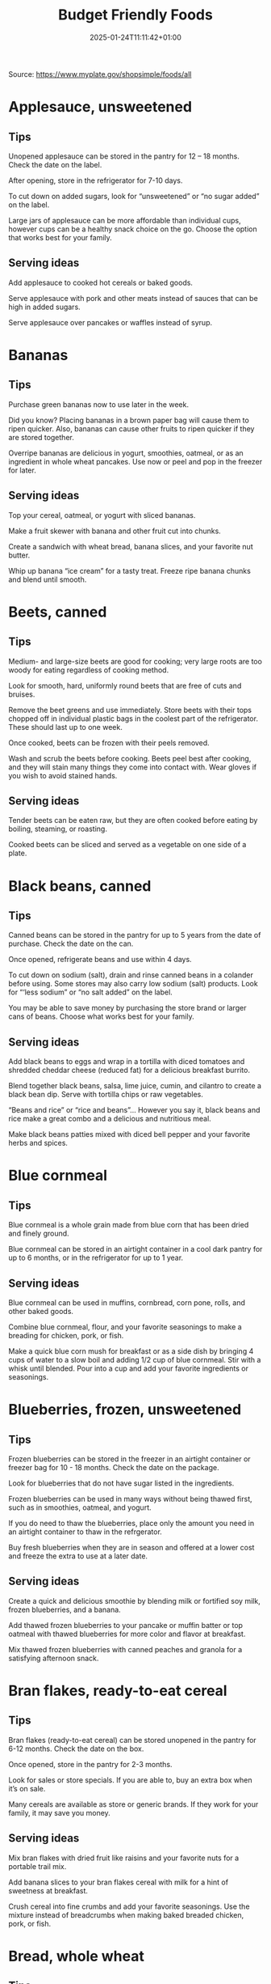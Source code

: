 #+title: Budget Friendly Foods
#+date: 2025-01-24T11:11:42+01:00
#+lastmod: 2025-01-24T11:11:42+01:00
# ISO 8601 date use output from
# C-u M-! date -Iseconds
#+draft: false
#+tags[]:

Source: https://www.myplate.gov/shopsimple/foods/all
# more

* Applesauce, unsweetened

** Tips
Unopened applesauce can be stored in the pantry for 12 – 18
months. Check the date on the label.

After opening, store in the refrigerator for 7-10 days.

To cut down on added sugars, look for “unsweetened” or “no sugar
added” on the label.

Large jars of applesauce can be more affordable than individual cups,
however cups can be a healthy snack choice on the go. Choose the
option that works best for your family.

** Serving ideas
Add applesauce to cooked hot cereals or baked goods.

Serve applesauce with pork and other meats instead of sauces that can
be high in added sugars.

Serve applesauce over pancakes or waffles instead of syrup.

* Bananas
** Tips
Purchase green bananas now to use later in the week.

Did you know? Placing bananas in a brown paper bag will cause them to
ripen quicker. Also, bananas can cause other fruits to ripen quicker
if they are stored together.

Overripe bananas are delicious in yogurt, smoothies, oatmeal, or as an
ingredient in whole wheat pancakes. Use now or peel and pop in the
freezer for later.
** Serving ideas
Top your cereal, oatmeal, or yogurt with sliced bananas.

Make a fruit skewer with banana and other fruit cut into chunks.

Create a sandwich with wheat bread, banana slices, and your favorite
nut butter.

Whip up banana “ice cream” for a tasty treat. Freeze ripe banana
chunks and blend until smooth.

* Beets, canned
** Tips
Medium- and large-size beets are good for cooking; very large roots
are too woody for eating regardless of cooking method.

Look for smooth, hard, uniformly round beets that are free of cuts and
bruises.

Remove the beet greens and use immediately.  Store beets with their
tops chopped off in individual plastic bags in the coolest part of the
refrigerator. These should last up to one week.

Once cooked, beets can be frozen with their peels removed.

Wash and scrub the beets before cooking. Beets peel best after
cooking, and they will stain many things they come into contact with.
Wear gloves if you wish to avoid stained hands.

** Serving ideas
Tender beets can be eaten raw, but they are often cooked before eating
by boiling, steaming, or roasting.

Cooked beets can be sliced and served as a vegetable on one side of a
plate.
* Black beans, canned
** Tips
Canned beans can be stored in the pantry for up to 5 years from the
date of purchase. Check the date on the can.

Once opened, refrigerate beans and use within 4 days.

To cut down on sodium (salt), drain and rinse canned beans in a
colander before using. Some stores may also carry low sodium (salt)
products. Look for “‘less sodium” or “no salt added” on the label.

You may be able to save money by purchasing the store brand or larger
cans of beans. Choose what works best for your family.
** Serving ideas
Add black beans to eggs and wrap in a tortilla with diced tomatoes and
shredded cheddar cheese (reduced fat) for a delicious breakfast
burrito.

Blend together black beans, salsa, lime juice, cumin, and cilantro to
create a black bean dip. Serve with tortilla chips or raw vegetables.

“Beans and rice” or “rice and beans”... However you say it, black
beans and rice make a great combo and a delicious and nutritious meal.

Make black beans patties mixed with diced bell pepper and your
favorite herbs and spices.
* Blue cornmeal
** Tips
Blue cornmeal is a whole grain made from blue corn that has been dried
and finely ground.

Blue cornmeal can be stored in an airtight container in a cool dark
pantry for up to 6 months, or in the refrigerator for up to 1 year.
** Serving ideas
Blue cornmeal can be used in muffins, cornbread, corn pone, rolls, and
other baked goods.

Combine blue cornmeal, flour, and your favorite seasonings to make a
breading for chicken, pork, or fish.

Make a quick blue corn mush for breakfast or as a side dish by
bringing 4 cups of water to a slow boil and adding 1/2 cup of blue
cornmeal. Stir with a whisk until blended. Pour into a cup and add
your favorite ingredients or seasonings.

* Blueberries, frozen, unsweetened
** Tips
Frozen blueberries can be stored in the freezer in an airtight
container or freezer bag for 10 - 18 months. Check the date on the
package.

Look for blueberries that do not have sugar listed in the ingredients.

Frozen blueberries can be used in many ways without being thawed
first, such as in smoothies, oatmeal, and yogurt.

If you do need to thaw the blueberries, place only the amount you need
in an airtight container to thaw in the refrgerator.

Buy fresh blueberries when they are in season and offered at a lower
cost and freeze the extra to use at a later date.
** Serving ideas
Create a quick and delicious smoothie by blending milk or fortified
soy milk, frozen blueberries, and a banana.

Add thawed frozen blueberries to your pancake or muffin batter or top
oatmeal with thawed blueberries for more color and flavor at
breakfast.

Mix thawed frozen blueberries with canned peaches and granola for a
satisfying afternoon snack.

* Bran flakes, ready-to-eat cereal
** Tips
Bran flakes (ready-to-eat cereal) can be stored unopened in the pantry
for 6-12 months. Check the date on the box.

Once opened, store in the pantry for 2-3 months.

Look for sales or store specials. If you are able to, buy an extra box
when it’s on sale.

Many cereals are available as store or generic brands. If they work
for your family, it may save you money.
** Serving ideas
Mix bran flakes with dried fruit like raisins and your favorite nuts
for a portable trail mix.

Add banana slices to your bran flakes cereal with milk for a hint of
sweetness at breakfast.

Crush cereal into fine crumbs and add your favorite seasonings. Use
the mixture instead of breadcrumbs when making baked breaded chicken,
pork, or fish.

* Bread, whole wheat
** Tips
Bread can be stored in the pantry for about 5 days, or in the freezer
for 3 months.

If bread is on sale, buy an extra loaf and freeze it. When you’re
ready to use the frozen loaf, simply thaw at room temperature or pop a
frozen slice in the toaster.

On the label, look for “whole wheat” or “whole grain” as the first
ingredient listed to choose a whole grain bread.
** Serving ideas
Top whole wheat toast with nut butter and fruit like sliced bananas or
apples.

Make your own whole grain croutons. Drizzle cubes of bread with oil
and sprinkle with garlic and onion powder. Bake until toasted.

Try a new sandwich idea on wheat bread: roasted veggies and cheese,
tofu and tomato, or hummus and turkey.

* Broccoli, frozen
** Tips
Frozen broccoli can be stored in the freezer for 10-18 months.

You can often save money by purchasing larger bags of frozen
broccoli. Thaw only what you need at a time.

Frozen broccoli is typically available in 3 cuts: spears (stem plus
floret), florets (just the top portion), and chopped (diced stems and
florets). Choose the one that works best for your family’s taste and
budget.
** Serving ideas
Steam frozen broccoli on the stove until it is a rich, dark green
color - usually 5-8 minutes. Add a dash of seasoning and enjoy!

Broccoli pasta: Add frozen broccoli to the pot of boiling pasta about
three minutes before the end of the cooking time. Season as desired.

Roasted broccoli: Toss frozen broccoli with oil and a sprinkle of
salt. Spread on a baking sheet and roast at 400 degrees F until
browned.

* Brown rice
** Tips
Brown rice can be stored in the pantry for up to 1 year.

Once cooked, store in the refrigerator for 4 - 6 days.

Brown rice comes in various cooking varieties, including instant or
regular. Regular-cook rice may be the least expensive option. Choose
what works best for your family.
** Serving ideas
Add cooked brown rice to vegetable soup for a quick meal.

Create your own burrito bowl with brown rice, vegetables, your
favorite protein food and top with shredded cheese or plain yogurt
mixed with herbs and seasonings.

Brown rice for breakfast? Yes! Warm it up with milk, raisins, and
cinnamon or try your own creation.

* Buttermilk, low-fat
** Tips
Buttermilk should be refrigerated and must be used within 7-10 days
after opening. Check the expiration date on the container.

Buttermilk can be frozen for up to 3 months from the date of purchase.

Buttermilk is available in several varieties. Look for low-fat or fat
free versions.
** Serving ideas
Make a simple buttermilk dressing with lemon juice, olive oil, and
herbs. Lightly drizzle on a garden salad packed with fresh vegetables.

Buttermilk works well in marinades because the slight acidity helps to
tenderize meat. Mix with your favorite seasonings and try it for baked
chicken or braised pork.

Buttermilk adds a rich creamy texture and tangy flavor to mashed
potatoes. Try it in place of milk in your favorite mashed potato
recipe.

* Canned tuna, in water
** Tips
Canned tuna can be stored in the pantry for up to 3 years from the
date of purchase.

Look for canned chunk light tuna, which is lower in methylmercury than
albacore.

You can often save money by purchasing the store brand, or by choosing
larger cans or bundles of cans.
** Serving ideas
Add canned tuna to a garden salad for an easy lunch.

Serve it with pasta. Make a tuna casserole or use it in a macaroni
salad.

Combine canned tuna with plain Greek yogurt or mayonnaise and chopped
celery. Spread the mixture onto whole wheat bread with sliced
cucumbers for a portable sandwich.

* Cantaloupe
** Tips
Canned tuna can be stored in the pantry for up to 3 years from the
date of purchase.

Look for canned chunk light tuna, which is lower in methylmercury than
albacore.

You can often save money by purchasing the store brand, or by choosing
larger cans or bundles of cans.
** Serving ideas
Thread cubes of cantaloupe and other favorite fruits on skewers. Serve
with a yogurt dip.

Cantaloupe is a great sweet addition to a garden salad.

Try melon salsa! Combine diced cantaloupe with finely chopped red
onion, cilantro, and a squeeze of lime juice for a zesty salsa that
pairs well with seafood.

* Carrots
** Tips
Carrots are in season all year- in winter, spring, summer, and fall

Carrots can be stored in the refrigerator for 2 - 3 weeks from the
date of purchase

Carrots are available fresh, frozen, or canned
** Serving ideas
Carrot sticks or baby carrots are a great portable snack. Pack them
for work, activities, or when you travel.

Add diced or shredded carrots to your favorite soup, salad, or slaw.

Carrots are perfect for dipping! Try hummus, peanut butter, or a DIY
dip made of yogurt mixed with herbs and spices.

* Catfish, frozen
** Tips
Catfish is a white fish with a mild flavor that makes it easy to
prepare in many different ways.

You may be able to save money by purchasing frozen fish. Look in the
frozen seafood section of the store.

Thaw frozen fish in the refrigerator. It may take 1-2 days to thaw
completely depending on the size of the fish.
** Serving ideas
Catfish fillets may be baked, broiled, or grilled.

Try catfish nuggets! Toss pieces of fish fillets in breadcrumbs or
cornmeal and bake for lunch or dinner.

Make your own blackened catfish! Season with paprika and other spices,
then cook on the stovetop. Serve along with brown rice and vegetables
for a complete meal.

* Cheddar cheese, reduced fat
** Tips
Cheddar cheese can be stored in the fridge for 1 month.

Cheddar cheese can be frozen for 3-4 months from the date of
purchase. Once thawed, use within 3 days.

For shredded cheese, you may be able to save money by purchasing large
bags or extra bags when it’s on sale. Store a reasonable amount for
your family in an airtight container in the fridge, and freeze the
rest of the package.
** Serving ideas
Try turkey on whole wheat bread with a slice of reduced fat cheddar
cheese for an easy lunch option.

Top whole wheat crackers with small slices of cheese and apple.

Make a quick breakfast sandwich with toasted whole wheat bread,
cheese, and egg.

Sprinkle a bit of cheese on vegetables like steamed broccoli or
brussels sprouts for extra flavor.

* Chicken drumsticks or thighs
** Tips
Uncooked chicken should be refrigerated and can be stored for 1-2 days
from the date of purchase.

Once cooked, chicken should be refrigerated and used within 3-4 days
or can be frozen and used within 2-6 months.

When buying chicken, drumsticks and thighs are often less expensive
than chicken breasts. Look for chicken breast when it is on sale.

If your store is having a sale on chicken, you can buy extra and
freeze it uncooked for up to 9 months.
** Serving ideas
Cook all poultry to minimal safe internal temperature of 165° F (74°
C).

Use chicken to make soups and stews. Add canned tomatoes and different
seasonings for endless variety.

Use cooked to top a salad, fill tacos, or in pasta sauce.

Sprinkle seasonings like garlic powder and pepper over chicken before
grilling or broiling it.

* Collard greens
** Tips
Collard greens are in season in spring, winter, and fall. Fruits and
vegetables may cost less when they are in season.

Choose bunches with dark green leaves with no yellowing.

From the date of purchase, fresh collard greens can be stored in the
refrigerator for up to 4 days.

You may be able to save money by purchasing and chopping bunches of
collard greens instead of buying pre-cut bags.

** Serving ideas
Need a quick side dish? Mix collard greens with chicken broth, onions,
and paprika in a saucepan. Let greens simmer on low heat until ready
to serve.

Top any bowl of soup with a handful of collards and let the heat of
the soup quick steam the greens for an added nutritional boost.

Add chopped collard greens to the pasta pot when pasta is about 5
minutes from being done. Season with a small amount of olive oil and
your favorite herbs and spices.

Collard greens are a great addition to any stir fry. Try them with
garlic, onion, honey, and chicken breast or tofu.

* Corn tortillas
** Tips
Corn tortillas can be stored in the pantry for up to 1 month or in the
refrigerator for up to 2 months.

Corn tortillas can also be frozen for up to 6 months in a sealed
container.

You may be able to save money by purchasing corn tortillas in large
quantities. Store only what you can use soon in the pantry or
refrigerator and freeze the rest.

Frozen tortillas can be thawed easily in the fridge overnight.
** Serving ideas
Make your own tortilla strips to add crunch to soups, salads, or taco
bowls. Brush both sides of the tortilla with oil, then cut into strips
with a knife or pizza cutter. Bake at 350 degrees F until lightly
browned, about 5-10 minutes.

Create a quick and tasty tostada! Bake tortillas in a single layer at
400 degrees F for about 6 minutes, flipping halfway through. Add your
favorite toppings like diced onions, black beans, and salsa.

Ever tried “migas” for breakfast? You can make migas by sautéeing
strips of corn tortillas in olive oil until just crispy. Then, add
diced onion, bell pepper, and whipped eggs and stir until cooked
through.

* Corn, canned
** Tips
Unopened canned corn can be stored in the pantry for 2-5 years from
the date of purchase. After opening, store in the refrigerator for 3-4
days.

Did you know? Canned corn is fully cooked, so it is safe to eat
without further cooking.

Canned vegetables are great to keep on hand. Look for “low sodium” or
“no salt added” on the label, or rinse canned vegetables to reduce
their sodium (salt) content.
** Serving ideas
Sauté canned corn in a small amount of oil with green chilies, tomato,
and onions for a colorful side dish.

Create a quick pasta salad with canned corn, chopped vegetables, beans
and vinaigrette.

Add corn to soup, chili, salsa, chowder, tacos, burrito bowls.

Combine corn with lima beans to make succotash.

* Cornmeal
** Tips
Cornmeal can be stored in an airtight container in a cool dark pantry
for up to 6 months, or in the refrigerator for up to 1 year.

Cornmeal is made from dried corn; it can be either yellow or white.
** Serving ideas
Cornmeal is a versatile baking ingredient. Use it in muffins, scones,
biscuits, cookies, and cakes.

Use cornmeal to make crispy baked okra bites. Mix cornmeal with
paprika and garlic powder. Roll okra pieces in the mixture, then bake
at 400 degrees F for 25 minutes.

Combine cornmeal, flour, and your favorite seasonings to make a
breading for chicken, pork, or fish.

Try cornmeal as a hot breakfast cereal! Combine 1 cup of water, 1 cup
of cornmeal, and a pinch of salt. Slowly pour the mixture into 3 cups
of boiling water, stirring constantly. Cook until thickened, then
serve with syrup.

* Cottage cheese, low-fat
** Tips
Cottage cheese can be stored in the fridge for 2 weeks (unopened) or 1
week (opened).

Look for low-fat or fat-free varieties.

If you consume cottage cheese often, you may be able to save money by
purchasing large tubs instead of small or individual
containers. Choose what works best for your family.
** Serving ideas
Spread cottage cheese on whole wheat crackers and top with your
favorite veggies.

Top cottage cheese with canned peaches, mandarin oranges or sliced
bananas.

Add a spoonful of cottage cheese to scrambled eggs or pasta dishes for
added flavor and protein.

* Couscous
** Tips
Couscous can be stored in the pantry for up to 1 year.

Once cooked, store in the refrigerator for 4-6 days.

Couscous is a tiny pasta that comes in different varieties. Most of
the couscous you will find in stores is "instant" or quick-cooking.

Some stores may carry whole wheat couscous.
** Serving ideas
The couscous found in most stores can be prepared quickly by mixing
with boiling water and covering for 5 minutes, then fluffing with a
fork before serving. Follow the directions on the label.

Couscous has a mild taste that makes it easy to use in a variety of
ways. If you want to keep it simple, try it with a drizzle of olive
oil and a pinch of salt.

For a savory side dish, cook couscous in vegetable broth and add
thawed frozen peas and carrots.

Go for a sweet treat by mixing raisins and your favorite nuts into
cooked couscous.

* Cucumbers
** Tips
Cucumbers are in season in summer. Fruits and vegetables may cost less
when they are in season.

From the date of purchase, cucumbers can be stored in the refrigerator
for 4-6 days.

Choose firm cucumbers with a dark green color.

Did you know that there are nutrients and fiber found in the dark
green skin of a cucumber? So, skip the peeling step and eat the
cucumber with the skin – but don’t forget to wash well.

** Serving ideas
Slice up a cucumber, then drizzle with lime juice and sprinkle with
chili powder.

Mix finely diced, peeled and seeded cucumber into chicken, shrimp or
tuna salad.

Add cucumber slices to your favorite sandwich or wrap for added
crunch.

Make cucumber canoes for a fun snack. Slice cucumbers in half
lengthwise and scoop the seeds out with a spoon. Fill with cottage
cheese and diced tomatoes.

Pair cucumbers with hummus for a filling and delicious snack.

* Dairy milk, low-fat or fat-free (or lactose-free or fortified soy versions)
** Tips
Milk should be refrigerated and must be used within 7 days after
opening. Check the expiration date on the container.

Milk can be frozen for up to 3 months from the date of purchase.

If milk is on sale, buy a second container. Pour out a small amount to
allow the liquid to expand, and freeze the container. Thaw in the
fridge overnight, shake well, and use within 3 days.
** Serving ideas
Cook hot cereals like oatmeal or grits in milk to give it a creamy
texture.

Drink milk with meals for a refreshing beverage.

Make or order your tea or coffee with milk.

* Eggs
** Tips
Store-bought eggs should be stored in the refrigerator and can be used
for 3-5 weeks from the date of purchase. Check the expiration date on
the carton.

Open the carton and check for cracked eggs before purchasing.

You can often save money by purchasing larger cartons of eggs.
** Serving ideas
Scramble eggs with peppers, onions and salsa. Serve as is or roll in a
whole wheat tortilla for a portable meal.

Hard cooked eggs make a great snack, or can be added to a salad for
protein. Boil several at once and store in the refrigerator.

Eggs are a versatile protein food that can be included in baked
dishes, sandwiches, omelets, or scrambled into rice and noodle dishes.

* Evaporated milk, fat free
** Tips
Evaporated milk can be stored in the pantry for 1 year.

Once opened, refrigerate and use within 4-5 days.

Evaporated milk is sold in a can and is often found in your store's
baking aisle.
** Serving ideas
Add evaporated milk to soups, pasta dishes, and dressings for creamy
texture.

Stir evaporated milk in coffee, tea, or smoothies for added richness.

Use evaporated milk to thicken sauces and smoothies.

* Flour tortillas
** Tips
Flour tortillas can be stored in the pantry or refrigerator for up to
3 months.

Flour tortillas can also be frozen for up to 6 months in a sealed
container.

You may be able to save money by purchasing flour tortillas in large
quantities. Store only what you can use soon in the pantry or
refrigerator and freeze the rest.

Frozen tortillas can be thawed easily in the fridge overnight.

Some stores may carry whole wheat tortillas.

** Serving ideas
Flour tortillas have a mild flavor and can easily be used in either
sweet or savory dishes.

Spread peanut butter on a flour tortilla and place banana slices in
the center. Roll up for an easy on the go snack.

Make a quick veggie wrap! Spread hummus onto a tortilla and top with
thinly sliced cucumber and carrot slices. Roll up and enjoy.

Make some mini pizzas for an afterschool snack or quick dinner! Brush
tortillas with olive oil and bake at 400 degrees F until
golden. Remove from the oven and top with tomato sauce, veggies, and
mozzarella cheese. Bake again until cheese is melted. Slice into
wedges and enjoy!

* Grapefruit
** Tips
Grapefruit is in season in winter.

From the date of purchase, grapefruit can be stored at room
temperature for up to 10 days, or up to 3 weeks in the refrigerator.

To choose ripe grapefruit, look for a deeper color and fruit that will
give a little if you squeeze it.  The firmer the grapefruit feels, the
less ripe it will be.

Did you know? Grapefruit got its name because of the way it grows on
trees: clustered like a bunch of grapes.

Grapefruit can interact with some common medications. Check with your
doctor to see if it’s a safe choice for you.

** Serving ideas
Grapefruit makes a great snack all on its own. Cut into slices, or
scoop out the sections. If you want to season it, try a light sprinkle
of cinnamon or even black pepper!

Grapefruit adds extra flavor and color to salads. Top a lettuce of
your choice with peeled and diced grapefruit, chickpeas, and a small
amount of vinaigrette for a refreshing meal.

Brush grapefruit slices with olive oil, then grill or broil the slices
to serve with cooked chicken or fish.

* Greek yogurt, plain, nonfat
** Tips
Greek yogurt should be refrigerated and can be stored for 1-2 weeks
from the date of purchase. Check the expiration date on the package.

Freezing Greek yogurt is not recommended.

You can often save money by purchasing larger tubs of Greek yogurt
instead of individual containers. Choose what works best for your
family.
** Serving ideas
Use plain Greek yogurt to top tacos, pitas, chili, potatoes, and more.

Try Greek yogurt in your favorite tuna salad or pasta salad recipes
for added calcium, tangy flavor, and creamy texture. Use plain Greek
yogurt to make a variety of deliciously smooth dips, spreads, and
salad dressings.

Add canned peaches, pears, or pineapple to your Greek yogurt for a
healthy snack.

* Green (string) beans
** Tips
Green beans are in season in summer and fall. Fruits and vegetables
may cost less when they are in season.

Green beans can be stored in the refrigerator for up to 5 days from
the date of purchase.

Green beans are available fresh, frozen, and canned.
** Serving ideas
Sauté green beans in a pan with olive oil and a splash of lemon juice
for an easy side.

Trim off the ends and steam green beans until tender, then toss with
your favorite vinaigrette.

Stir frozen green beans into your favorite soup or stew to boost the
amount of vegetables.

* Green cabbage
** Tips
Cabbage is in season in winter, spring, and fall.

From the date of purchase, cabbage can be stored in the refrigerator
for 1-2 weeks.

You can save money by purchasing and chopping heads of cabbage instead
of buying pre-cut bags.
** Serving ideas
Make a quick slaw with shredded cabbage, oil, vinegar, and spices.

Sauté shredded cabbage with onions and your favorite seasoning until
soft and tender for a delicious side dish.

Add extra crunch to your salads, soups, tacos, or sandwiches by
topping them off with thinly sliced cabbage.

* Hominy, canned
** Tips
Did you know? Hominy is made from dried maize (corn) kernels.

Unopened canned hominy can be stored in the pantry for 1-2
years. Check the date on the can.  After opening, store in the
refrigerator for 3-4 days.

Canned vegetables are great to keep on hand. Look for “low sodium” or
“no salt added” on the label. Rinse canned vegetables to reduce their
sodium (salt) content.
** Serving ideas
Canned hominy is fully cooked, so it is safe to eat without further
cooking.

Use hominy like you would use canned beans in a soup, stew, or
casserole. Unlike many beans, hominy won’t absorb the flavor of
whatever you’re cooking with and will keep its own delicious flavor.

Canned veggies like hominy are a great shortcut in the kitchen. Keep
them on hand to add more flavor, color, and nutrients to any meal no
matter the season.

* Kidney beans, canned
** Tips
Canned beans can be stored in the pantry for up to 5 years from the
date of purchase. Check the date on the can.

Once opened, refrigerate beans and use within 4 days.

To cut down on sodium (salt), drain and rinse canned beans in a
colander before using. Some stores may also carry low sodium (salt)
products. Look for “‘less sodium” or “no salt added” on the label.

You may be able to save money by purchasing the store brand or larger
cans of beans. Choose what works best for your family.

** Serving ideas
Add kidney beans to your favorite pasta sauce and spoon over whole
wheat spaghetti. Serve with a garden salad or steamed veggies for a
complete meal.

For a quick and easy side, stir together canned corn, kidney beans
(drained and rinsed), and chili powder.

Kidney beans make a great addition to chili. Whether you prefer chili
con carne or vegetarian chili, stir in kidney beans for added fiber
and flavor.

Adding kidney beans to a meal can be a quick way to add protein. Mix
beans with some pico de gallo (or salsa) and greens for a quick taco
salad.

* Lentils
** Tips
Lentils can be stored in the pantry for up to 1 year from the date of
purchase.

After cooking, store lentils in the refrigerator for up to 5 days.

Lentils are available in most food stores in the dried and canned bean
section.

Unlike dry beans, dry lentils do not have to be pre-soaked and are
quick to cook. Rinse dry lentils before cooking.
** Serving ideas
Basic cooking directions: combine 1 cup of rinsed dry brown lentils
with 3 cups of water. Bring to a boil, then simmer on low heat for 30
minutes or until tender.

Lentils can be added to or substitute for meat in chili, tacos,
sauces, and meatloaf.

Combine lentils with rice, vegetables, or pasta to create a meal.

* Mangos
** Tips
Mangos are in season in summer and fall.

From the date of purchase, mangoes can be stored at room temperature
for up to 5 days, or up to 1 week in the refrigerator.

To choose a ripe mango, focus on feel- not color. Pick one up and give
it a gentle squeeze. A ripe mango will give slightly, while an unripe
mango will be hard.

You can plan ahead and choose less ripe mangos when shopping; simply
put them in a paper bag when you get home and wait for them to ripen.
** Serving ideas
Create a mango salsa with diced mango, red onions, cilantro, lime
juice, and jalapenos (optional) or red peppers. Serve over fish,
chicken or pork.

For a frozen treat, blend sliced mangos and orange juice. Freeze in
ice cube trays with a popsicle stick or straw.

Make a mango smoothie: blend 1 cup of orange juice, ½ cup of low-fat
yogurt and one banana. Add 6 ice cubes and 1 diced mango. Blend again.

For a new twist on a classic sandwich, toast whole wheat bread, spread
with peanut butter, and add mango slices.

* Oatmeal, regular or quick
** Tips
Dry oatmeal can be stored in the pantry for up to 12 months.

You can often save money by purchasing oatmeal canisters instead of
individual packets.

To cut down on added sugars, look for plain oatmeal and add your own
flavorings at home.
** Serving ideas
Oatmeal isn’t just for breakfast! Serve as a side dish or mix in
ingredients for a one-dish meal.

Make it sweet: Mix in fruit (fresh, dried, or thawed frozen),
cinnamon, crushed nuts or your favorite nut butter.

Make it savory: Try cooking with egg, green onions, and a sprinkle of
shredded cheese on top.

Oatmeal can replace breadcrumbs in some recipes like meatloaf.

* Okra, frozen
** Tips
Frozen okra can be stored in the freezer for 10-18 months.

You can often save money by purchasing larger bags of frozen
okra. Thaw only what you need at a time.

To thaw frozen okra, place the amount you will need in the
refrigerator overnight or thaw in a colander under running water. If
you are boiling, steaming, or sauteeing – you do not need to thaw the
okra first.

Frozen okra is available whole or cut. Choose the one that works best
for your family’s taste.

** Serving ideas
Okra can be cooked quickly and easily by either steaming or boiling
for 8-10 minutes. Drain and season with turmeric and cayenne pepper,
or your favorite herbs and spices.

Okra can also be sautéed! Prepare with vinegar or other acidic
ingredients like tomatoes for the best texture.

Crispy okra bites make a great snack or side. Mix cornmeal with
paprika and garlic powder. Roll thawed okra pieces in the mixture,
then bake at 400 degrees F for 25 minutes.

Okra tastes great in curries, sautés, and soups. It is traditionally
used in Gumbo to help thicken the soup.

* Oranges
** Tips
Oranges are in season in winter.

From the date of purchase, oranges can be stored at room temperature
for up to a week, and up to 3 weeks in the refrigerator.

You can often save money by buying a bag of oranges, rather than
purchasing them individually.

** Serving ideas
Keep it simple- orange slices are delicious on their own. Serve some
up for a sweet snack after school or work.

Top a salad with orange chunks for added flavor.

Add orange slices to your water pitcher for a refreshing drink.

* Pasta, whole wheat
** Tips
Uncooked dry pasta can be stored in the pantry for up to 1 year.

Once cooked, store in the refrigerator for 3 - 5 days.

On the label, look for “whole grain” or “whole wheat” flour.

You may be able to save money by purchasing the store brand.

** Serving ideas
When boiling pasta, add frozen veggies during the last 5 minutes for a
colorful one pot dish.

Mix cooked spaghetti with canned tuna, vegetables, oil, and seasonings
for a quick meal.

Make an easy white bean and pasta dish: combine cooked pasta,
drained/rinsed cannellini beans, canned diced tomatoes, canned corn,
and oil. Season as you like.

* Peaches, canned
** Tips
Unopened canned peaches can be stored in the pantry for 12-18
months. Check the date on the label.

After opening, store in the refrigerator for 5-7 days.

To cut down on added sugars, look for peaches canned in 100% juice or
water, rather than syrups.

Cans of peaches can be more affordable than individual cups, however
cups can be a healthy snack choice on the go. Choose the option that
works best for your family.
** Serving ideas
Canned peach slices are a great addition to hot or cold cereals,
pancakes, waffles, and low-fat yogurt or cottage cheese.

Add diced canned peaches to your instant oatmeal for a quick and tasty
breakfast.

Peaches taste great warm! Drain peach halves and sprinkle with
cinnamon. Broil in your oven for 5-10 minutes until light brown.

Toss canned peaches into a blender with low-fat yogurt, bananas, and
ice; then blend for a delicious smoothie.

* Peanut butter
** Tips
Unopened peanut butter can often be stored in the pantry for up to 2
years. Check the date on the label.

Once opened, peanut butter can be stored in the pantry for 2
months. If the peanut butter is labeled as natural, store it in the
fridge for up to 4 months.

You can often save money by purchasing the store brand of peanut
butter and by purchasing a larger container.
** Serving ideas
Peanut butter makes a great dip for crunchy fruits and vegetables like
apple and pear slices or sticks of carrot and celery.

Make mini sandwiches of peanut butter and whole wheat crackers for an
easy snack on the go.

Use peanut butter to make a peanut sauce to go with noodles.

* Peanuts
** Tips
Unopened peanuts can be stored in the pantry until the use-by date on
the package.

Once opened, peanuts can be stored in the pantry for up to 2 weeks or
in the refrigerator for up to 4 weeks.

To reduce sodium (salt), look for dry roasted, unsalted peanuts.

You may be able to save money by buying large containers of
peanuts. Purchase only what you know you can use within the timeframes
above.
** Serving ideas
Mix peanuts, dried fruit (like raisins), and toasted oat cereal for an
easy and portable trail mix.

Leave peanuts in large pieces or crush to use as a topping for soups,
stews, and salads.

Add a protein-filled crunch to stir-fried vegetables by mixing in
peanuts. Serve over brown rice or whole wheat noodles.

Add some crunch to your yogurt parfait by adding crushed peanuts.

* Pears, canned
** Tips
Unopened canned pears can be stored in the pantry for 12-18
months. Check the date on the label.

After opening, store in the refrigerator for 5-7 days.

To cut down on added sugars, look for pears canned in 100% juice or
water, rather than syrups.

Cans of pears can be more affordable than individual cups, however
cups can be a healthy snack choice on the go. Choose the option that
works best for your family.
** Serving ideas
Use diced canned pears as a topping for whole wheat waffles, oatmeal,
or yogurt.

Top yogurt or cottage cheese with canned diced pears for an easy
snack.

Combine canned pears with lemon juice and cinnamon to cook down into a
quick and easy pear butter.

* Pineapple, canned
** Tips
Unopened canned pineapple can be stored in the pantry for 12-18
months. Check the date on the label.

After opening, store in the refrigerator for 5-7 days.

To cut down on added sugars, look for pineapple canned in 100% juice
or water, rather than syrups.
** Serving ideas
Top yogurt or cottage cheese with canned pineapple for a snack.

Make your own pineapple sorbet! Freeze canned chunks, then blend until
smooth.

Top your chicken sandwich or burger with a canned pineapple ring for a
great sweet-savory combination.

* Pinto beans, canned
** Tips
Canned beans can be stored in the pantry for up to 5 years from the
date of purchase. Check the date on the can.

Once opened, refrigerate beans and use within 4 days.

To cut down on sodium (salt), drain and rinse canned beans in a
colander before using. Some stores may also carry low sodium (salt)
products. Look for “‘less sodium” or “no salt added” on the label.

You may be able to save money by purchasing the store brand or larger
cans of beans. Choose what works best for your family.
** Serving ideas
Mash 1 can of pinto beans (drained and rinsed) with chili powder and
garlic powder to taste. Spread on celery sticks and top with salsa for
a crunchy snack.

Make an easy three bean salad. Combine 1 can each of pinto beans,
green beans, kidney beans, with diced onions and tomatoes with your
favorite vinaigrette.

Add pinto beans to soups, stews, chilis or even pasta salads for added
flavor and texture.

* Plain yogurt, low-fat
** Tips
Yogurt should be refrigerated and can be stored for 1-2 weeks from the
date of purchase. Check the expiration date on the package.

Yogurt can be frozen for 1-2 months from the date of purchase.

Yogurt can be frozen in its original container. When you’re ready to
use it, just thaw in the fridge overnight, mix well, and serve within
3 days.

You can often save money by purchasing larger tubs of yogurt instead
of individual containers or tubes. Choose what works best for your
family.
** Serving ideas
Use plain yogurt to top tacos, pitas, chili, potatoes, and more.

Prep fruit and yogurt smoothies for after school or work.

Make a homemade dip with plain yogurt and your favorite herbs and
spices.

Make your own tzatziki sauce with plain yogurt, grated cucumber
(squeezed dry), lemon juice, oil, garlic and spices.

* Popcorn, air-popped
** Tips
Dry popcorn kernels can be stored in the pantry for up to 1 year after
opening.

Purchasing popcorn kernels instead of microwave ready popcorn bags is
often less expensive, and is lower in salt (sodium).

You don’t need special equipment to air pop popcorn kernels. Look
online for a microwave or stovetop recipe that works for you.
** Serving ideas
You don’t need special equipment to air pop popcorn kernels. Look
online for a microwave or stovetop recipe that works for you.

Make a trail mix by combing popcorn with dried fruit, nuts, and seeds.

Toss popcorn in oil and add a little garlic powder and pepper.

For a sweet treat, toss popcorn in oil and sprinkle with a dash of
cinnamon.

* Potatoes
** Tips
Potatoes are in season in fall and winter but can be purchased all
year round.

Potatoes can be stored 1-2 months in the pantry, from the date of
purchase.

Potatoes are available fresh, frozen, and canned.

You can often save money by buying a bag of potatoes, rather than
buying them individually.
** Serving ideas
Microwaved: Clean the potato and prick several times with a
fork. Microwave on a plate for 10 minutes, turning over halfway
through cooking. Season and enjoy!

Oven roasted: Clean and cut potatoes into 1 inch cubes. Toss in a bowl
with oil and your favorite spices. Bake at 450 degrees F for 30
minutes.

Boiled: Clean and cut potatoes into 1 inch cubes. Boil until you can
easily pierce with a fork. Mix with a bit of unsalted tub margarine
and seasonings.

* Raisins
** Tips
Unopened raisins can be stored in the pantry or refrigerator for up to
6 months. Check the date on the label.

After opening, store in the pantry or refrigerator for up to 1 month.

Canisters of raisins can be more affortable than invididual small
boxes, however boxes can be a healthy snack choice on the go. Choose
the option that works best for your family.

Dried fruit like raisins can be a choking hazard for young
children. For more information, see: Reducing the Risk of Choking in
Young Children at Mealtimes
** Serving ideas
Dried fruit like raisins can be a great way to take fruit on the
go. Pack some on its own or mixed with toasted oat cereal for a quick
snack.

Top off your oatmeal with a handful of raisins and a sprinkle of
cinnamon for an easy weekday breakfast.

Making chicken or tuna salad? Raisins are a tasty addition to any
salad and add the right amount of sweetness and texture.

* Ricotta cheese, part skim
** Tips
Ricotta cheese can be stored in the fridge for 2 weeks (unopened) or 1
week (opened).

Freezing ricotta cheese is not recommended.

Look for varieties made with part skim milk.

If you eat ricotta cheese often, you may be able to save money by
purchasing large tubs instead of small containers. Choose what works
best for your family.
** Serving ideas
Add a little ricotta cheese to your whole wheat pancake batter for
extra fluffy pancakes.

Top whole wheat toast with ricotta and an egg or your favorite canned
fruit.

Make a quick dip with ricotta cheese, a drizzle of olive oil, and your
favorite seasonings. Serve with whole wheat crackers for an easy
snack.

For a sweet treat, combine ricotta cheese with fruit, crunchy granola,
and honey.

* Salmon, frozen
** Tips
Salmon is a flaky fish with flesh ranging from orange to dark red in
color.

Salmon is a source of omega-3 fatty acids which, as part of a healthy
diet, may help reduce the risk of heart disease.

You may be able to save money by purchasing frozen fish. Look in the
frozen seafood section of the store.

Thaw frozen fish in the refrigerator. It may take 1-2 days to thaw
completely depending on the size of the fish.

** Serving ideas
Salmon fillets can be baked, broiled, or grilled.

Season salmon filets with lemon juice and your favorite
seasonings. Heat olive oil in a pan and sear salmon on each side until
the internal temperature reaches 145°F.

Place salmon filets skin side down on foil. Top with a drizzle of oil,
onion slices, and lemon pepper or other seasonings. Bake at 350°F for
15-20 minutes, or until the fish reaches 145°F.
* Strawberries, frozen, unsweetened
** Tips
Frozen strawberries can be stored in the freezer for 10 - 18
months. Check the date on the package.

To cut down on added sugars, check the ingredients list. Look for
strawberries that do not have sugar listed in the ingredients.

Frozen strawberries can be used in many ways without being thawed
first, such as in smoothies.

If you do need to thaw some, place only the amount you need in an
airtight container to thaw slowly in the refrgerator.
** Serving ideas
Make a parfait! Layer low-fat plain yogurt, whole grain granola, and
thawed frozen strawberries.

Blend milk or fortified soy milk, frozen strawberries, and a banana
for a quick and delicious smoothie.

Add frozen strawberries to a pot with a splash of lemon juice and a
sprinkle of sugar. Simmer until tender, and use as a syrup on whole
wheat pancakes or French toast.

Make a strawberry vinaigrette! Thaw and combine 1 cup diced frozen
strawberries, 2 tbsp apple cider vinegar, 2 tbsp olive oil, and salt
and pepper to taste. Use as a salad dressing or as a marinade for
chicken or pork.

* Summer squash (crookneck, pattypan, zucchini)
** Tips
Summer squash is in season in summer. Fruits and vegetables may cost
less when they are in season.

Choose firm squash with no wrinkled skin or soft spots.

Summer squash can be stored up to 2 days at room temperature, and up
to 5 days in the refrigerator. Wash just before using.

There are many types of summer squash, including chayote, cousa,
crookneck, pattypan, and zucchini.
** Serving ideas
Add steamed summer squash to your favorite pasta sauce and serve over
spaghetti for an easy weeknight meal.

Use a vegetable peeler to create thin shavings of raw zucchini or
crookneck squash that can add crunch to salads or sandwiches.

Sauté sliced summer squash in olive oil and your favorite seasonings
for a quick side dish.

* Walleye, frozen
** Tips
Walleye is a flaky, mild-flavored white fish that can be prepared in
many ways.

You may be able to save money by purchasing frozen fish. Look in the
frozen seafood section of the store.

Thaw frozen fish in the refrigerator. It may take 1-2 days to thaw
completely depending on the size of the fish.

** Serving ideas
Walleye can be baked or broiled in the oven, pan-seared on the stove
top, or grilled.

Season baked walleye fillets with herbs like dill, basil, or parsley
and serve with a squeeze of fresh lemon juice.

Use walleye in your favorite soup, chowder, or jambalaya recipe.

* Watermelon
** Tips
Watermelon is in season in summer. Fruits and vegetables may cost less
when they are in season.

To choose a ripe watermelon, check the field spot (the lighter part of
the melon that rested on the ground during growth). If the field spot
is yellow or cream colored, it’s ripe!

You may be able to save money by purchasing and cutting a whole melon
instead of buying containers of pre-sliced watermelon. Choose the
option that works best for your family.

Before cutting, scrub the outer surface of the melon thoroughly with
cool tap water.

Store whole watermelon at room temperature until ripe, for up to 2
weeks.

Refrigerate cut watermelon in an airtight container for use within 5
days.

** Serving ideas
Watermelon slices are a refreshing summer treat! For something
different, use cookie cutters to create fun shapes.

For DIY flavored water, toss frozen watermelon cubes into your pitcher
for a refreshing drink.

Blend watermelon cubes, Greek yogurt, and a banana together for a
refreshing smoothie.

* White fish (haddock, tilapia, whiting)
** Tips
White fish varieties often have a mild flavor that make them easy to
prepare in many different ways. Choose fish varieties that are lower
in methylmercury, such as catfish, flounder/flatfish, haddock, hake,
mullet, pollock, tilapia, and whiting.

Fresh fish can be stored in the refrigerator for up to 3 days from the
date of purchase, or up to 6 months in the freezer.

You may be able to save money by purchasing frozen fish. Look in the
frozen seafood section of the store.

Thaw frozen fish in the refrigerator. It may take 1-2 days to thaw
completely depending on the size of the fish.

** Serving ideas
Toss fish fillets in breadcrumbs and bake for lunch or dinner.

Make fish tacos for a delicious and fun meal. Top with diced tomatoes,
onions and a splash of lime juice.

Pan seared fish can be a quick and easy weeknight dinner. Sprinkle
your favorite seasonings on both sides of the fish and cook in a small
amount of olive oil until it reaches an internal temperature of 145°F.

* Wild rice
** Tips
Wild rice has long, black whole grains with a nutty flavor and can be
used in many ways.

Wild rice can be stored in the pantry for up to 1 year.

Once cooked, store in the refrigerator for 4 - 6 days.

** Serving ideas
Wild rice can be cooked and eaten on its own, or can be used in soups,
casseroles, stuffing, or pilafs.

Add cooked wild rice to chicken or vegetable soup for a quick meal.

Create your own rice bowl with cooked wild rice, your favorite
vegetables, and a sprinkle of cheese.

* Winter squash (acorn, butternut, hubbard, kabocha)
** Tips
Winter squash is in season in fall and winter, but some varieties can
be purchased all year round.

Winter squash can be stored up to 6 weeks in the pantry, and up to 3
months in the refrigerator.

There are many types of winter squash, including acorn, butternut,
buttercup, calabaza, carnival, delicata, hubbard, kabocha, and
spaghetti.

** Serving ideas
Steaming is the quickest way to cook winter squash. Peel, seed, and
cut squash into chunks. Steam until tender, about 20 minutes.

For a sweet treat, cut butternut or acorn squash into sections and
remove the seeds. Drizzle with olive oil, honey, and cinnamon. Bake at
350 degrees F for 45 minutes or until soft.

Ever try butternut squash oven fries? Peel, seed, and cut squash into
strips. Toss with olive oil, salt, pepper, and Cajun seasoning. Bake
on a cooking sheet at 450 degrees F for 15-20 minutes, turning once.

Once spaghetti squash is cooked, the flesh inside is long and stringy
like spaghetti. Use a fork to pull out the strands and top with your
favorite pasta sauce for an easy dish.

